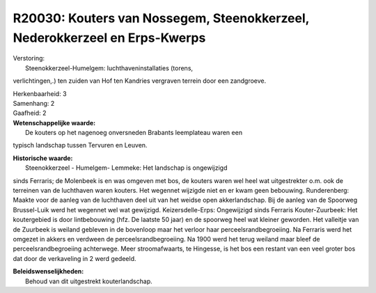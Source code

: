 R20030: Kouters van Nossegem, Steenokkerzeel, Nederokkerzeel en Erps-Kwerps
===========================================================================

| Verstoring:
|  Steenokkerzeel-Humelgem: luchthaveninstallaties (torens,
verlichtingen,.) ten zuiden van Hof ten Kandries vergraven terrein door
een zandgroeve.

| Herkenbaarheid: 3

| Samenhang: 2

| Gaafheid: 2

| **Wetenschappelijke waarde:**
|  De kouters op het nagenoeg onversneden Brabants leemplateau waren een
typisch landschap tussen Tervuren en Leuven.

| **Historische waarde:**
|  Steenokkerzeel - Humelgem- Lemmeke: Het landschap is ongewijzigd
sinds Ferraris; de Molenbeek is en was omgeven met bos, de kouters waren
wel heel wat uitgestrekter o.m. ook de terreinen van de luchthaven waren
kouters. Het wegennet wijzigde niet en er kwam geen bebouwing.
Runderenberg: Maakte voor de aanleg van de luchthaven deel uit van het
weidse open akkerlandschap. Bij de aanleg van de Spoorweg Brussel-Luik
werd het wegennet wel wat gewijzigd. Keizersdelle-Erps: Ongewijzigd
sinds Ferraris Kouter-Zuurbeek: Het koutergebied is door lintbebouwing
(hfz. De laatste 50 jaar) en de spoorweg heel wat kleiner geworden. Het
valleitje van de Zuurbeek is weiland gebleven in de bovenloop maar het
verloor haar perceelsrandbegroeiing. Na Ferraris werd het omgezet in
akkers en verdween de perceelsrandbegroeiing. Na 1900 werd het terug
weiland maar bleef de perceelsrandbegroeiing achterwege. Meer
stroomafwaarts, te Hingesse, is het bos een restant van een veel groter
bos dat door de verkaveling in 2 werd gedeeld.



| **Beleidswenselijkheden:**
|  Behoud van dit uitgestrekt kouterlandschap.
